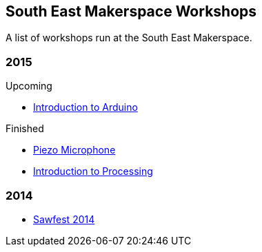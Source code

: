 == South East Makerspace Workshops ==

A list of workshops run at the South East Makerspace.

=== 2015 ===

.Upcoming
- https://wiki.southeastmakerspace.org/projects/workshops/2015/introduction_to_arduino[Introduction to Arduino]

.Finished
- https://wiki.southeastmakerspace.org/projects/workshops/2015/piezo_microphone[Piezo Microphone]
- https://wiki.southeastmakerspace.org/projects/workshops/2015/introduction_to_processing[Introduction to Processing]

=== 2014 ===

- https://wiki.southeastmakerspace.org/projects/workshops/2014/sawfest[Sawfest 2014]
